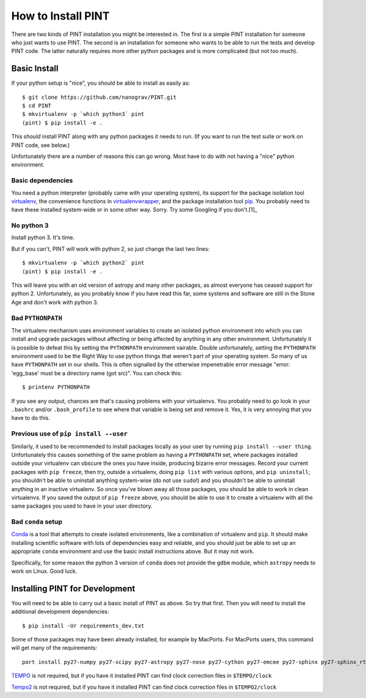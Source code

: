 .. highlight:: shell

===================
How to Install PINT
===================

There are two kinds of PINT installation you might be interested in. The first
is a simple PINT installation for someone who just wants to use PINT. The
second is an installation for someone who wants to be able to run the tests and
develop PINT code. The latter naturally requires more other python packages and
is more complicated (but not too much).

Basic Install
-------------

If your python setup is "nice", you should be able to install as easily as::

   $ git clone https://github.com/nanograv/PINT.git
   $ cd PINT
   $ mkvirtualenv -p `which python3` pint
   (pint) $ pip install -e .

This *should* install PINT along with any python packages it needs to run. (If
you want to run the test suite or work on PINT code, see below.)

Unfortunately there are a number of reasons this can go wrong. Most have to do
with not having a "nice" python environment.

Basic dependencies
''''''''''''''''''

You need a python interpreter (probably came with your operating system), its
support for the package isolation tool virtualenv_, the convenience functions
in virtualenvwrapper_, and the package installation tool pip_.  You probably
need to  have these installed system-wide or in some other way. Sorry. Try some
Googling if you don't.[1]_

No python 3
'''''''''''

Install python 3. It's time.

But if you can't, PINT will work with python 2, so just change the last two
lines::

   $ mkvirtualenv -p `which python2` pint
   (pint) $ pip install -e .

This will leave you with an old version of astropy and many other packages, as
almost everyone has ceased support for python 2. Unfortunately, as you probably
know if you have read this far, some systems and software are still in the
Stone Age and don't work with python 3.

Bad ``PYTHONPATH``
''''''''''''''''''

The virtualenv mechanism uses environment variables to create an isolated
python environment into which you can install and upgrade packages without
affecting or being affected by anything in any other environment. Unfortunately
it is possible to defeat this by setting the ``PYTHONPATH`` environment
vairable. Double unfortunately, setting the ``PYTHONPATH`` environment used to
be the Right Way to use python things that weren't part of your operating
system. So many of us have ``PYTHONPATH`` set in our shells. This is often
signalled by the otherwise impenetrable error message "error: 'egg_base' must
be a directory name (got src)". You can check this::

   $ printenv PYTHONPATH

If you see any output, chances are that's causing problems with your
virtualenvs. You probably need to go look in your ``.bashrc`` and/or
``.bash_profile`` to see where that variable is being set and remove it. Yes,
it is very annoying that you have to do this.

Previous use of ``pip install --user``
''''''''''''''''''''''''''''''''''''''

Similarly, it used to be recommended to install packages locally as your user
by running ``pip install --user thing``. Unfortunately this causes something of
the same problem as having a ``PYTHONPATH`` set, where packages installed
outside your virtualenv can obscure the ones you have inside, producing bizarre
error messages. Record your current packages with ``pip freeze``, then try,
outside a virtualenv, doing ``pip list`` with various options, and ``pip
uninstall``; you shouldn't be able to uninstall anything system-wise (do not
use ``sudo``!) and you shouldn't be able to uninstall anything in an inactive
virtualenv. So once you've blown away all those packages, you should be able to
work in clean virtualenvs. If you saved the output of ``pip freeze`` above, you
should be able to use it to create a virtualenv with all the same packages you
used to have in your user directory.

Bad ``conda`` setup
'''''''''''''''''''

Conda_ is a tool that attempts to create isolated environments, like a
combination of virtualenv and ``pip``. It should make installing scientific
software with lots of dependencies easy and reliable, and you should just be
able to set up an appropriate ``conda`` environment and use the basic install
instructions above. But it may not work.

Specifically, for some reason the python 3 version of ``conda`` does not
provide the ``gdbm`` module, which ``astropy`` needs to work on Linux. Good
luck.

.. _virtualenv: https://virtualenv.pypa.io/en/latest/
.. _virtualenvwrapper: https://virtualenvwrapper.readthedocs.io/en/latest/
.. _Conda: https://docs.conda.io/en/latest/

Installing PINT for Development
-------------------------------

You will need to be able to carry out a basic install of PINT as above. So try
that first. Then you will need to install the additional development dependencies::

   $ pip install -Ur requirements_dev.txt

Some of those packages may have been already installed, for example by MacPorts.
For MacPorts users, this command will get many of the requirements::

    port install py27-numpy py27-scipy py27-astropy py27-nose py27-cython py27-emcee py27-sphinx py27-sphinx_rtd_theme

`TEMPO`_ is not required, but if you have it installed PINT can find clock
correction files in ``$TEMPO/clock``

`Tempo2`_ is not required, but if you have it installed PINT can find clock
correction files in ``$TEMPO2/clock``

.. _[1]: If you don't have `pip`_ installed, this `Python installation guide`_ can guide
   you through the process.
.. _pip: https://pip.pypa.io/en/stable/
.. _TEMPO: http://tempo.sourceforge.net
.. _Tempo2: https://bitbucket.org/psrsoft/tempo2
.. _Python installation guide: https://docs.python-guide.org/starting/installation/
